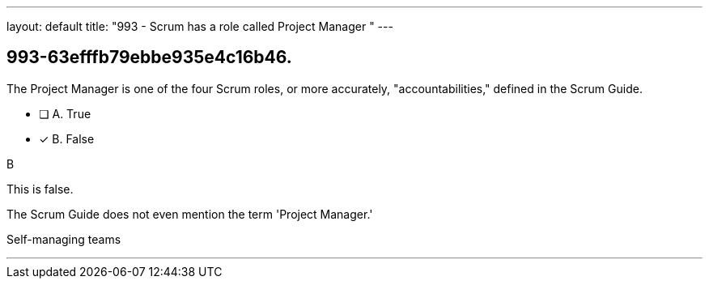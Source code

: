 ---
layout: default 
title: "993 - Scrum has a role called Project Manager "
---


[#question]
== 993-63efffb79ebbe935e4c16b46.

****

[#query]
--
The Project Manager is one of the four Scrum roles, or more accurately, "accountabilities," defined in the Scrum Guide.
--

[#list]
--
* [ ] A. True
* [*] B. False

--
****

[#answer]
B

[#explanation]
--
This is false.

The Scrum Guide does not even mention the term 'Project Manager.'


--

[#ka]
Self-managing teams

'''


